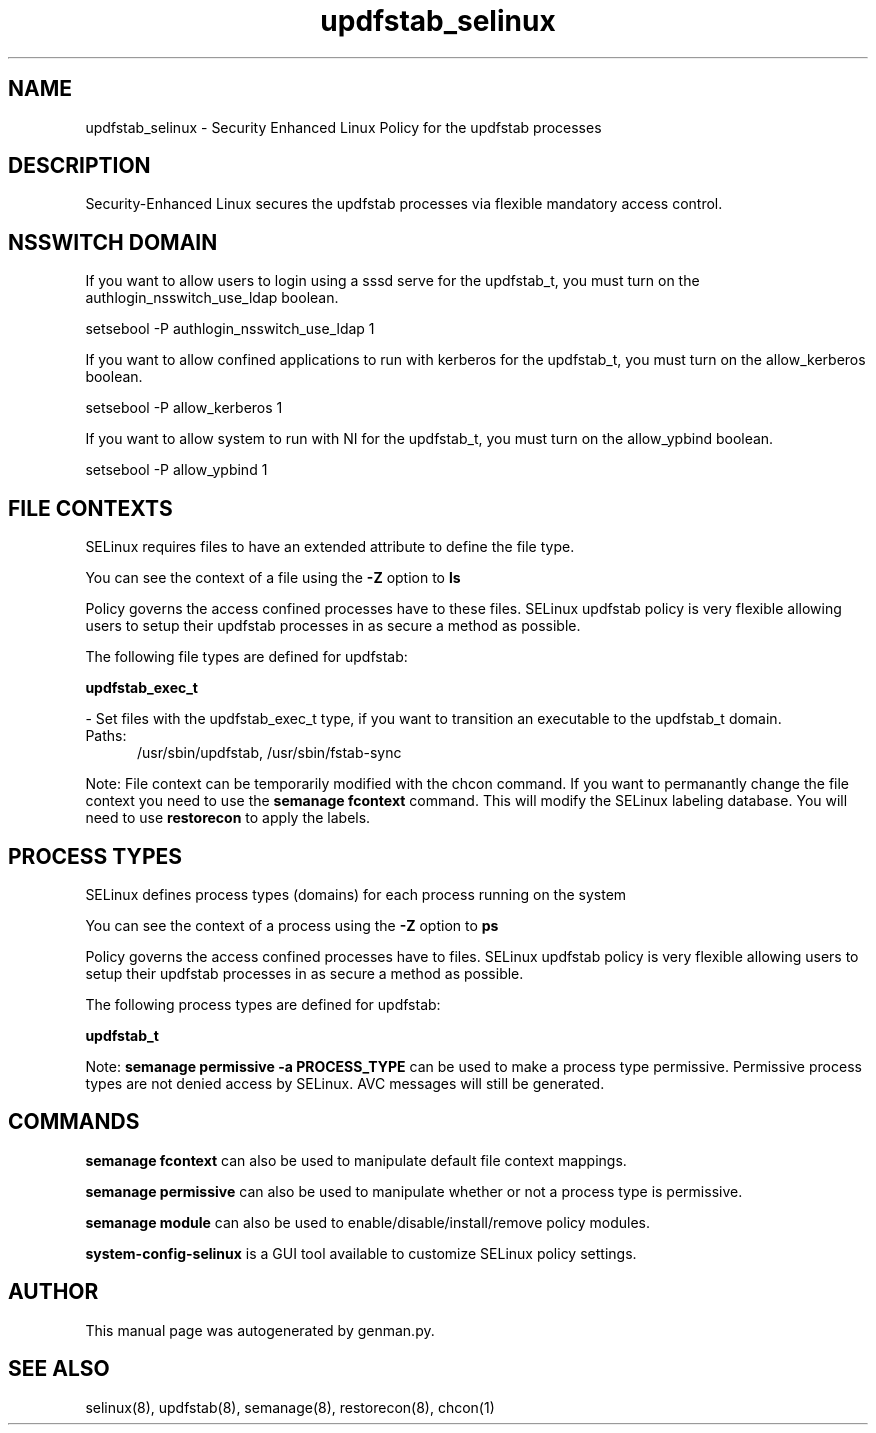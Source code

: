 .TH  "updfstab_selinux"  "8"  "updfstab" "dwalsh@redhat.com" "updfstab SELinux Policy documentation"
.SH "NAME"
updfstab_selinux \- Security Enhanced Linux Policy for the updfstab processes
.SH "DESCRIPTION"

Security-Enhanced Linux secures the updfstab processes via flexible mandatory access
control.  

.SH NSSWITCH DOMAIN

.PP
If you want to allow users to login using a sssd serve for the updfstab_t, you must turn on the authlogin_nsswitch_use_ldap boolean.

.EX
setsebool -P authlogin_nsswitch_use_ldap 1
.EE

.PP
If you want to allow confined applications to run with kerberos for the updfstab_t, you must turn on the allow_kerberos boolean.

.EX
setsebool -P allow_kerberos 1
.EE

.PP
If you want to allow system to run with NI for the updfstab_t, you must turn on the allow_ypbind boolean.

.EX
setsebool -P allow_ypbind 1
.EE

.SH FILE CONTEXTS
SELinux requires files to have an extended attribute to define the file type. 
.PP
You can see the context of a file using the \fB\-Z\fP option to \fBls\bP
.PP
Policy governs the access confined processes have to these files. 
SELinux updfstab policy is very flexible allowing users to setup their updfstab processes in as secure a method as possible.
.PP 
The following file types are defined for updfstab:


.EX
.PP
.B updfstab_exec_t 
.EE

- Set files with the updfstab_exec_t type, if you want to transition an executable to the updfstab_t domain.

.br
.TP 5
Paths: 
/usr/sbin/updfstab, /usr/sbin/fstab-sync

.PP
Note: File context can be temporarily modified with the chcon command.  If you want to permanantly change the file context you need to use the 
.B semanage fcontext 
command.  This will modify the SELinux labeling database.  You will need to use
.B restorecon
to apply the labels.

.SH PROCESS TYPES
SELinux defines process types (domains) for each process running on the system
.PP
You can see the context of a process using the \fB\-Z\fP option to \fBps\bP
.PP
Policy governs the access confined processes have to files. 
SELinux updfstab policy is very flexible allowing users to setup their updfstab processes in as secure a method as possible.
.PP 
The following process types are defined for updfstab:

.EX
.B updfstab_t 
.EE
.PP
Note: 
.B semanage permissive -a PROCESS_TYPE 
can be used to make a process type permissive. Permissive process types are not denied access by SELinux. AVC messages will still be generated.

.SH "COMMANDS"
.B semanage fcontext
can also be used to manipulate default file context mappings.
.PP
.B semanage permissive
can also be used to manipulate whether or not a process type is permissive.
.PP
.B semanage module
can also be used to enable/disable/install/remove policy modules.

.PP
.B system-config-selinux 
is a GUI tool available to customize SELinux policy settings.

.SH AUTHOR	
This manual page was autogenerated by genman.py.

.SH "SEE ALSO"
selinux(8), updfstab(8), semanage(8), restorecon(8), chcon(1)
